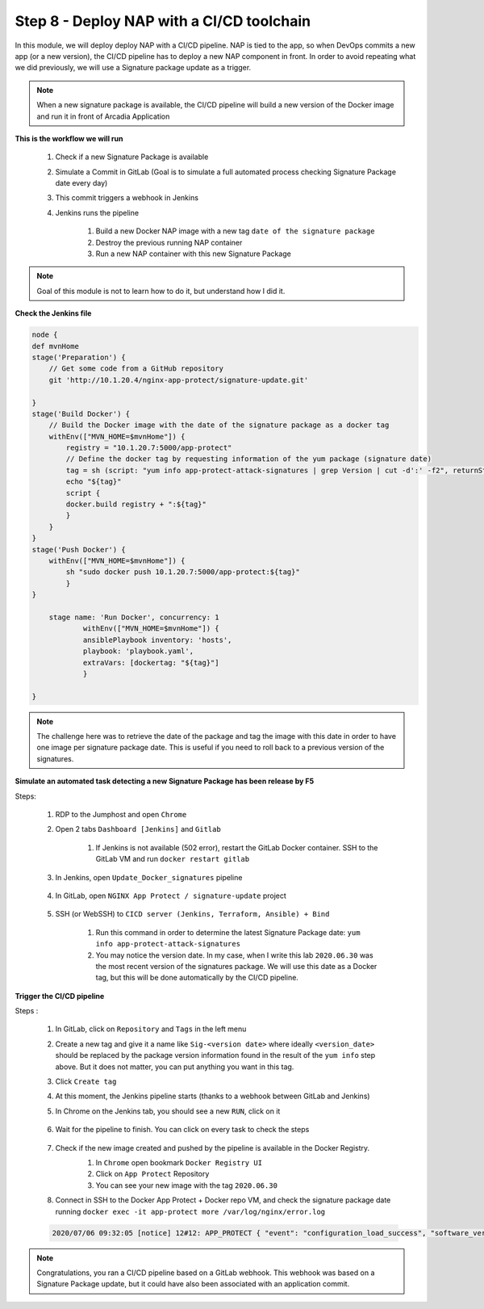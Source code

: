 Step 8 - Deploy NAP with a CI/CD toolchain
##########################################

In this module, we will deploy deploy NAP with a CI/CD pipeline. NAP is tied to the app, so when DevOps commits a new app (or a new version), the CI/CD pipeline has to deploy a new NAP component in front. In order to avoid repeating what we did previously, we will use a Signature package update as a trigger.

.. note:: When a new signature package is available, the CI/CD pipeline will build a new version of the Docker image and run it in front of Arcadia Application

**This is the workflow we will run**

    #. Check if a new Signature Package is available
    #. Simulate a Commit in GitLab (Goal is to simulate a full automated process checking Signature Package date every day)
    #. This commit triggers a webhook in Jenkins
    #. Jenkins runs the pipeline
    
        #. Build a new Docker NAP image with a new tag ``date of the signature package``
        #. Destroy the previous running NAP container
        #. Run a new NAP container with this new Signature Package

.. note:: Goal of this module is not to learn how to do it, but understand how I did it.

**Check the Jenkins file**

.. code-block:: groovy

    node {
    def mvnHome
    stage('Preparation') {
        // Get some code from a GitHub repository
        git 'http://10.1.20.4/nginx-app-protect/signature-update.git'

    }
    stage('Build Docker') {
        // Build the Docker image with the date of the signature package as a docker tag
        withEnv(["MVN_HOME=$mvnHome"]) {
            registry = "10.1.20.7:5000/app-protect"
            // Define the docker tag by requesting information of the yum package (signature date)
            tag = sh (script: "yum info app-protect-attack-signatures | grep Version | cut -d':' -f2", returnStdout: true).trim()
            echo "${tag}"  
            script {
            docker.build registry + ":${tag}"
            }
        }
    }
    stage('Push Docker') {
        withEnv(["MVN_HOME=$mvnHome"]) {
            sh "sudo docker push 10.1.20.7:5000/app-protect:${tag}"
            }
    }
    
        stage name: 'Run Docker', concurrency: 1
                withEnv(["MVN_HOME=$mvnHome"]) {
                ansiblePlaybook inventory: 'hosts', 
                playbook: 'playbook.yaml',
                extraVars: [dockertag: "${tag}"]
                }

    }


.. note:: The challenge here was to retrieve the date of the package and tag the image with this date in order to have one image per signature package date. This is useful if you need to roll back to a previous version of the signatures.

**Simulate an automated task detecting a new Signature Package has been release by F5**

Steps:

    #. RDP to the Jumphost and open ``Chrome``
    #. Open 2 tabs ``Dashboard [Jenkins]`` and ``Gitlab``

        #. If Jenkins is not available (502 error), restart the GitLab Docker container. SSH to the GitLab VM and run ``docker restart gitlab`` 
    #. In Jenkins, open ``Update_Docker_signatures`` pipeline

        .. image:: ../pictures/module6/jenkins_favorite.png
           :align: center
           :scale: 50%
    
    #. In GitLab, open ``NGINX App Protect / signature-update`` project

        .. image:: ../pictures/module6/gitlab_project.png
           :align: center
           :scale: 50%

    #. SSH (or WebSSH) to ``CICD server (Jenkins, Terraform, Ansible) + Bind``

        #. Run this command in order to determine the latest Signature Package date: ``yum info app-protect-attack-signatures``
        #. You may notice the version date. In my case, when I write this lab ``2020.06.30`` was the most recent version of the signatures package. We will use this date as a Docker tag, but this will be done automatically by the CI/CD pipeline.

        .. image:: ../pictures/module6/yum-date.png
           :align: center
           :scale: 50%




**Trigger the CI/CD pipeline**

Steps :

    #. In GitLab, click on ``Repository`` and ``Tags`` in the left menu
    #. Create a new tag and give it a name like ``Sig-<version date>`` where ideally ``<version_date>`` should be replaced by the package version information found in the result of the ``yum info`` step above. But it does not matter, you can put anything you want in this tag.
    #. Click ``Create tag``
    #. At this moment, the Jenkins pipeline starts (thanks to a webhook between GitLab and Jenkins)
    #. In Chrome on the Jenkins tab, you should see a new ``RUN``, click on it

        .. image:: ../pictures/module6/jenkins_run.png
           :align: center   

    #. Wait for the pipeline to finish. You can click on every task to check the steps

        .. image:: ../pictures/module6/jenkins_pipeline.png
           :align: center 
    
    #. Check if the new image created and pushed by the pipeline is available in the Docker Registry.
        #. In ``Chrome`` open bookmark ``Docker Registry UI``
        #. Click on ``App Protect`` Repository
        #. You can see your new image with the tag ``2020.06.30``

        .. image:: ../pictures/module6/registry-ui.png
           :align: center 

    #. Connect in SSH to the Docker App Protect + Docker repo VM, and check the signature package date running ``docker exec -it app-protect more /var/log/nginx/error.log``
    
    .. code-block:: bash
       
       2020/07/06 09:32:05 [notice] 12#12: APP_PROTECT { "event": "configuration_load_success", "software_version": "3.74.0", "attack_signatures_package":{"revision_datetime":"2020-06-30T10:08:35Z","version":"2020.06.30"},"completed_successfully":true,"threat_campaigns_package":{}}


.. note:: Congratulations, you ran a CI/CD pipeline based on a GitLab webhook. This webhook was based on a Signature Package update, but it could have also been associated with an application commit.

.. raw:: html

    <iframe width="1120" height="630" src="https://www.youtube.com/embed/nEvKCM3zYVM" frameborder="0" allow="accelerometer; autoplay; encrypted-media; gyroscope; picture-in-picture" allowfullscreen></iframe>
